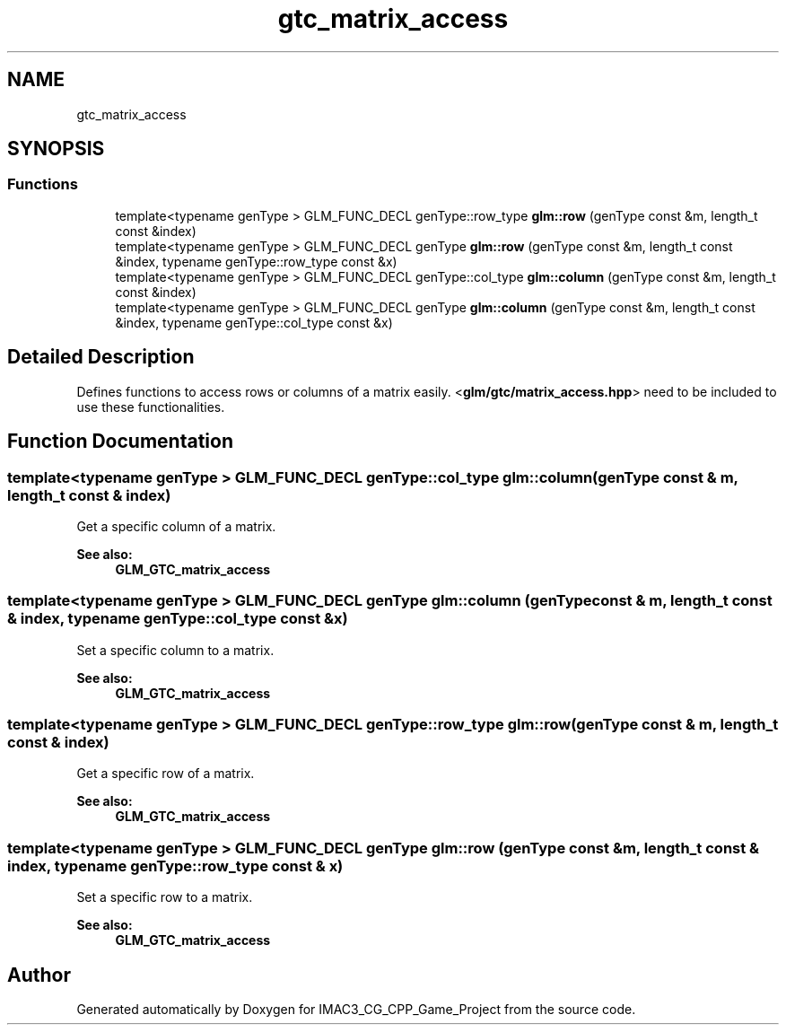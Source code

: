 .TH "gtc_matrix_access" 3 "Fri Dec 14 2018" "IMAC3_CG_CPP_Game_Project" \" -*- nroff -*-
.ad l
.nh
.SH NAME
gtc_matrix_access
.SH SYNOPSIS
.br
.PP
.SS "Functions"

.in +1c
.ti -1c
.RI "template<typename genType > GLM_FUNC_DECL genType::row_type \fBglm::row\fP (genType const &m, length_t const &index)"
.br
.ti -1c
.RI "template<typename genType > GLM_FUNC_DECL genType \fBglm::row\fP (genType const &m, length_t const &index, typename genType::row_type const &x)"
.br
.ti -1c
.RI "template<typename genType > GLM_FUNC_DECL genType::col_type \fBglm::column\fP (genType const &m, length_t const &index)"
.br
.ti -1c
.RI "template<typename genType > GLM_FUNC_DECL genType \fBglm::column\fP (genType const &m, length_t const &index, typename genType::col_type const &x)"
.br
.in -1c
.SH "Detailed Description"
.PP 
Defines functions to access rows or columns of a matrix easily\&. <\fBglm/gtc/matrix_access\&.hpp\fP> need to be included to use these functionalities\&. 
.SH "Function Documentation"
.PP 
.SS "template<typename genType > GLM_FUNC_DECL genType::col_type glm::column (genType const & m, length_t const & index)"
Get a specific column of a matrix\&. 
.PP
\fBSee also:\fP
.RS 4
\fBGLM_GTC_matrix_access\fP 
.RE
.PP

.SS "template<typename genType > GLM_FUNC_DECL genType glm::column (genType const & m, length_t const & index, typename genType::col_type const & x)"
Set a specific column to a matrix\&. 
.PP
\fBSee also:\fP
.RS 4
\fBGLM_GTC_matrix_access\fP 
.RE
.PP

.SS "template<typename genType > GLM_FUNC_DECL genType::row_type glm::row (genType const & m, length_t const & index)"
Get a specific row of a matrix\&. 
.PP
\fBSee also:\fP
.RS 4
\fBGLM_GTC_matrix_access\fP 
.RE
.PP

.SS "template<typename genType > GLM_FUNC_DECL genType glm::row (genType const & m, length_t const & index, typename genType::row_type const & x)"
Set a specific row to a matrix\&. 
.PP
\fBSee also:\fP
.RS 4
\fBGLM_GTC_matrix_access\fP 
.RE
.PP

.SH "Author"
.PP 
Generated automatically by Doxygen for IMAC3_CG_CPP_Game_Project from the source code\&.
